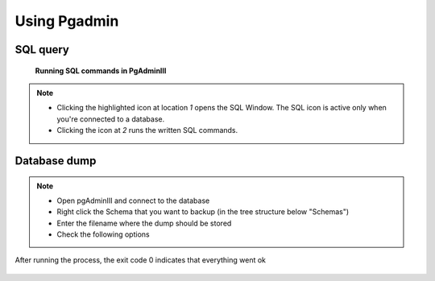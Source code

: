 Using Pgadmin
==============

.. _SQL query:

SQL query
---------

.. figure:: images/001_roles.jpeg

   **Running SQL commands in PgAdminIII**

.. note::

 * Clicking the highlighted icon at location *1* opens the SQL Window.
   The SQL icon is active only when you're connected to a database.
 * Clicking the icon at *2* runs the written SQL commands.

.. _Database dump:

Database dump
---------

.. note::
 * Open pgAdminIII and connect to the database
 * Right click the Schema that you want to backup (in the tree structure below "Schemas")
 * Enter the filename where the dump should be stored
 * Check the following options

.. figure:: images/Screenshot-from-2015-01-22-102152.png
.. figure:: images/Screenshot-from-2015-01-22-102155.png
.. figure:: images/Screenshot-from-2015-01-22-102159.png
.. figure:: images/Screenshot-from-2015-01-22-102218.png

.. note::

After running the process, the exit code 0 indicates that everything went ok

.. figure:: images/Screenshot-from-2015-01-22-102222.png
